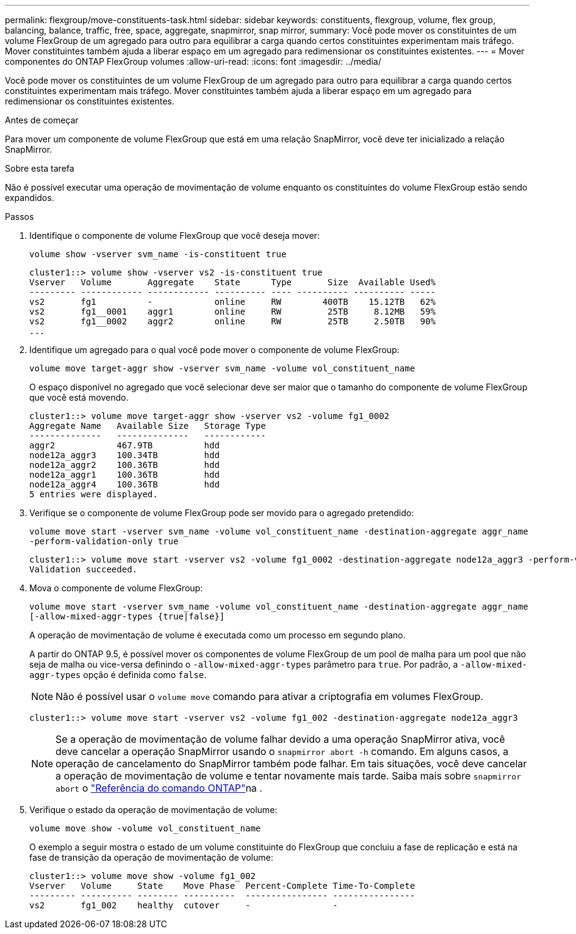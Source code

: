 ---
permalink: flexgroup/move-constituents-task.html 
sidebar: sidebar 
keywords: constituents, flexgroup, volume, flex group, balancing, balance, traffic, free, space, aggregate, snapmirror, snap mirror, 
summary: Você pode mover os constituintes de um volume FlexGroup de um agregado para outro para equilibrar a carga quando certos constituintes experimentam mais tráfego. Mover constituintes também ajuda a liberar espaço em um agregado para redimensionar os constituintes existentes. 
---
= Mover componentes do ONTAP FlexGroup volumes
:allow-uri-read: 
:icons: font
:imagesdir: ../media/


[role="lead"]
Você pode mover os constituintes de um volume FlexGroup de um agregado para outro para equilibrar a carga quando certos constituintes experimentam mais tráfego. Mover constituintes também ajuda a liberar espaço em um agregado para redimensionar os constituintes existentes.

.Antes de começar
Para mover um componente de volume FlexGroup que está em uma relação SnapMirror, você deve ter inicializado a relação SnapMirror.

.Sobre esta tarefa
Não é possível executar uma operação de movimentação de volume enquanto os constituintes do volume FlexGroup estão sendo expandidos.

.Passos
. Identifique o componente de volume FlexGroup que você deseja mover:
+
`volume show -vserver svm_name -is-constituent true`

+
[listing]
----
cluster1::> volume show -vserver vs2 -is-constituent true
Vserver   Volume       Aggregate    State      Type       Size  Available Used%
--------- ------------ ------------ ---------- ---- ---------- ---------- -----
vs2       fg1          -            online     RW        400TB    15.12TB   62%
vs2       fg1__0001    aggr1        online     RW         25TB     8.12MB   59%
vs2       fg1__0002    aggr2        online     RW         25TB     2.50TB   90%
...
----
. Identifique um agregado para o qual você pode mover o componente de volume FlexGroup:
+
`volume move target-aggr show -vserver svm_name -volume vol_constituent_name`

+
O espaço disponível no agregado que você selecionar deve ser maior que o tamanho do componente de volume FlexGroup que você está movendo.

+
[listing]
----
cluster1::> volume move target-aggr show -vserver vs2 -volume fg1_0002
Aggregate Name   Available Size   Storage Type
--------------   --------------   ------------
aggr2            467.9TB          hdd
node12a_aggr3    100.34TB         hdd
node12a_aggr2    100.36TB         hdd
node12a_aggr1    100.36TB         hdd
node12a_aggr4    100.36TB         hdd
5 entries were displayed.
----
. Verifique se o componente de volume FlexGroup pode ser movido para o agregado pretendido:
+
`volume move start -vserver svm_name -volume vol_constituent_name -destination-aggregate aggr_name -perform-validation-only true`

+
[listing]
----
cluster1::> volume move start -vserver vs2 -volume fg1_0002 -destination-aggregate node12a_aggr3 -perform-validation-only true
Validation succeeded.
----
. Mova o componente de volume FlexGroup:
+
`volume move start -vserver svm_name -volume vol_constituent_name -destination-aggregate aggr_name [-allow-mixed-aggr-types {true|false}]`

+
A operação de movimentação de volume é executada como um processo em segundo plano.

+
A partir do ONTAP 9.5, é possível mover os componentes de volume FlexGroup de um pool de malha para um pool que não seja de malha ou vice-versa definindo o `-allow-mixed-aggr-types` parâmetro para `true`. Por padrão, a `-allow-mixed-aggr-types` opção é definida como `false`.

+
[NOTE]
====
Não é possível usar o `volume move` comando para ativar a criptografia em volumes FlexGroup.

====
+
[listing]
----
cluster1::> volume move start -vserver vs2 -volume fg1_002 -destination-aggregate node12a_aggr3
----
+
[NOTE]
====
Se a operação de movimentação de volume falhar devido a uma operação SnapMirror ativa, você deve cancelar a operação SnapMirror usando o `snapmirror abort -h` comando. Em alguns casos, a operação de cancelamento do SnapMirror também pode falhar. Em tais situações, você deve cancelar a operação de movimentação de volume e tentar novamente mais tarde. Saiba mais sobre `snapmirror abort` o link:https://docs.netapp.com/us-en/ontap-cli/snapmirror-abort.html["Referência do comando ONTAP"^]na .

====
. Verifique o estado da operação de movimentação de volume:
+
`volume move show -volume vol_constituent_name`

+
O exemplo a seguir mostra o estado de um volume constituinte do FlexGroup que concluiu a fase de replicação e está na fase de transição da operação de movimentação de volume:

+
[listing]
----
cluster1::> volume move show -volume fg1_002
Vserver   Volume     State    Move Phase  Percent-Complete Time-To-Complete
--------- ---------- -------- ----------  ---------------- ----------------
vs2       fg1_002    healthy  cutover     -                -
----


